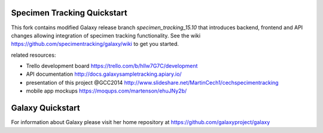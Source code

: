 Specimen Tracking Quickstart
============================
This fork contains modified Galaxy release branch `specimen_tracking_15.10` that introduces backend, frontend and API changes allowing integration of specimen tracking functionality.
See the wiki https://github.com/specimentracking/galaxy/wiki to get you started.

related resources:

* Trello development board https://trello.com/b/hllw7G7C/development
* API documentation http://docs.galaxysampletracking.apiary.io/
* presentation of this project @GCC2014 http://www.slideshare.net/MartinCech1/cechspecimentracking
* mobile app mockups https://moqups.com/martenson/ehuJNy2b/


Galaxy Quickstart
=================

For information about Galaxy please visit her home repository at https://github.com/galaxyproject/galaxy
